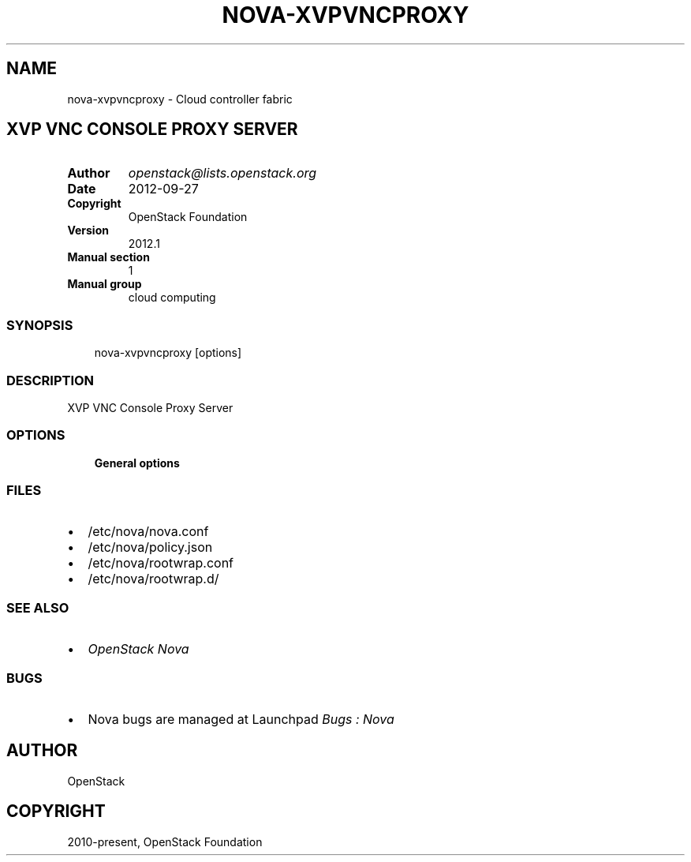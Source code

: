 .\" Man page generated from reStructuredText.
.
.TH "NOVA-XVPVNCPROXY" "1" "May 16, 2016" "2015.1.0" "nova"
.SH NAME
nova-xvpvncproxy \- Cloud controller fabric
.
.nr rst2man-indent-level 0
.
.de1 rstReportMargin
\\$1 \\n[an-margin]
level \\n[rst2man-indent-level]
level margin: \\n[rst2man-indent\\n[rst2man-indent-level]]
-
\\n[rst2man-indent0]
\\n[rst2man-indent1]
\\n[rst2man-indent2]
..
.de1 INDENT
.\" .rstReportMargin pre:
. RS \\$1
. nr rst2man-indent\\n[rst2man-indent-level] \\n[an-margin]
. nr rst2man-indent-level +1
.\" .rstReportMargin post:
..
.de UNINDENT
. RE
.\" indent \\n[an-margin]
.\" old: \\n[rst2man-indent\\n[rst2man-indent-level]]
.nr rst2man-indent-level -1
.\" new: \\n[rst2man-indent\\n[rst2man-indent-level]]
.in \\n[rst2man-indent\\n[rst2man-indent-level]]u
..
.SH XVP VNC CONSOLE PROXY SERVER
.INDENT 0.0
.TP
.B Author
\fI\%openstack@lists.openstack.org\fP
.TP
.B Date
2012\-09\-27
.TP
.B Copyright
OpenStack Foundation
.TP
.B Version
2012.1
.TP
.B Manual section
1
.TP
.B Manual group
cloud computing
.UNINDENT
.SS SYNOPSIS
.INDENT 0.0
.INDENT 3.5
nova\-xvpvncproxy  [options]
.UNINDENT
.UNINDENT
.SS DESCRIPTION
.sp
XVP VNC Console Proxy Server
.SS OPTIONS
.INDENT 0.0
.INDENT 3.5
\fBGeneral options\fP
.UNINDENT
.UNINDENT
.SS FILES
.INDENT 0.0
.IP \(bu 2
/etc/nova/nova.conf
.IP \(bu 2
/etc/nova/policy.json
.IP \(bu 2
/etc/nova/rootwrap.conf
.IP \(bu 2
/etc/nova/rootwrap.d/
.UNINDENT
.SS SEE ALSO
.INDENT 0.0
.IP \(bu 2
\fI\%OpenStack Nova\fP
.UNINDENT
.SS BUGS
.INDENT 0.0
.IP \(bu 2
Nova bugs are managed at Launchpad \fI\%Bugs : Nova\fP
.UNINDENT
.SH AUTHOR
OpenStack
.SH COPYRIGHT
2010-present, OpenStack Foundation
.\" Generated by docutils manpage writer.
.

